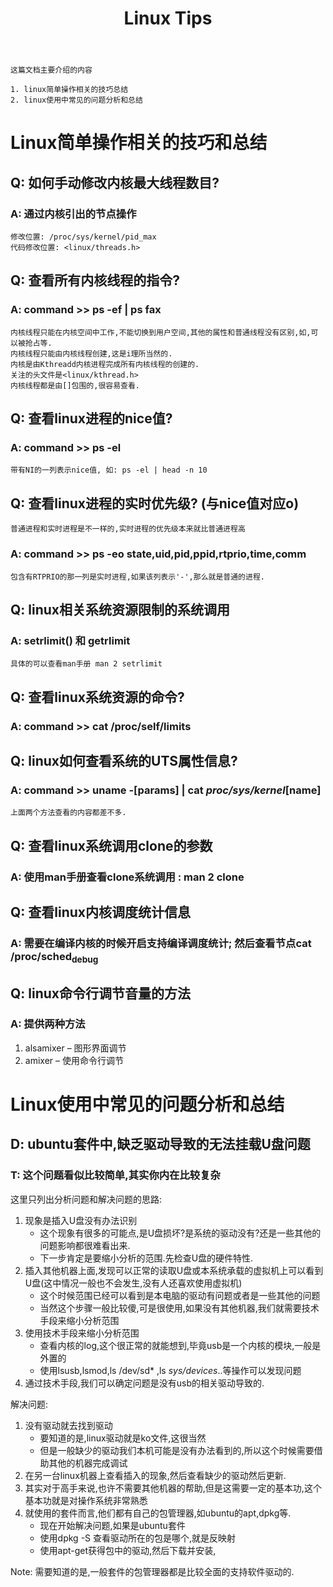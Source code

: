 #+TITLE: Linux Tips

: 这篇文档主要介绍的内容
#+BEGIN_EXAMPLE
1. linux简单操作相关的技巧总结
2. linux使用中常见的问题分析和总结
#+END_EXAMPLE

* Linux简单操作相关的技巧和总结

** Q: 如何手动修改内核最大线程数目?

*** A: 通过内核引出的节点操作

    #+BEGIN_EXAMPLE
    修改位置: /proc/sys/kernel/pid_max 
    代码修改位置: <linux/threads.h>
    #+END_EXAMPLE

** Q: 查看所有内核线程的指令?
   
*** A: command >> ps -ef | ps fax
    
    : 内核线程只能在内核空间中工作,不能切换到用户空间,其他的属性和普通线程没有区别,如,可以被抢占等.
    : 内核线程只能由内核线程创建,这是i理所当然的.
    : 内核是由Kthreadd内核进程完成所有内核线程的创建的.
    : 关注的头文件是<linux/kthread.h>
    : 内核线程都是由[]包围的,很容易查看.

** Q: 查看linux进程的nice值?

*** A: command >> ps -el

    : 带有NI的一列表示nice值, 如: ps -el | head -n 10

** Q: 查看linux进程的实时优先级? (与nice值对应o)
   : 普通进程和实时进程是不一样的,实时进程的优先级本来就比普通进程高

*** A: command >> ps -eo state,uid,pid,ppid,rtprio,time,comm 
    
    : 包含有RTPRIO的那一列是实时进程,如果该列表示'-',那么就是普通的进程.

** Q: linux相关系统资源限制的系统调用

*** A: setrlimit() 和 getrlimit
    
    : 具体的可以查看man手册 man 2 setrlimit

** Q: 查看linux系统资源的命令?

*** A: command >> cat /proc/self/limits

** Q: linux如何查看系统的UTS属性信息?

*** A: command >> uname -[params] | cat /proc/sys/kernel/[name]

    : 上面两个方法查看的内容都差不多.

** Q: 查看linux系统调用clone的参数

*** A: 使用man手册查看clone系统调用 : man 2 clone

** Q: 查看linux内核调度统计信息

*** A: 需要在编译内核的时候开启支持编译调度统计; 然后查看节点cat /proc/sched_debug

** Q: linux命令行调节音量的方法

*** A: 提供两种方法
    
    1. alsamixer -- 图形界面调节
    2. amixer -- 使用命令行调节

* Linux使用中常见的问题分析和总结

** D: ubuntu套件中,缺乏驱动导致的无法挂载U盘问题

*** T: 这个问题看似比较简单,其实你内在比较复杂
    
    这里只列出分析问题和解决问题的思路:
    1. 现象是插入U盘没有办法识别
       - 这个现象有很多的可能点,是U盘损坏?是系统的驱动没有?还是一些其他的问题影响都很难看出来.
       - 下一步肯定是要缩小分析的范围.先检查U盘的硬件特性.
    2. 插入其他机器上面,发现可以正常的读取U盘或本系统承载的虚拟机上可以看到U盘(这中情况一般也不会发生,没有人还喜欢使用虚拟机)
       - 这个时候范围已经可以看到是本电脑的驱动有问题或者是一些其他的问题
       - 当然这个步骤一般比较傻,可是很使用,如果没有其他机器,我们就需要技术手段来缩小分析范围
    3. 使用技术手段来缩小分析范围
       - 查看内核的log,这个很正常的就能想到,毕竟usb是一个内核的模块,一般是外置的
       - 使用lsusb,lsmod,ls /dev/sd* ,ls /sys/devices/..等操作可以发现问题
    4. 通过技术手段,我们可以确定问题是没有usb的相关驱动导致的.

       
    解决问题:
    1. 没有驱动就去找到驱动
       - 要知道的是,linux驱动就是ko文件,这很当然
       - 但是一般缺少的驱动我们本机可能是没有办法看到的,所以这个时候需要借助其他的机器完成调试
    2. 在另一台linux机器上查看插入的现象,然后查看缺少的驱动然后更新.
    3. 其实对于高手来说,也许不需要其他机器的帮助,但是这需要一定的基本功,这个基本功就是对操作系统非常熟悉
    4. 就使用的套件而言,他们都有自己的包管理器,如ubuntu的apt,dpkg等.
       - 现在开始解决问题,如果是ubuntu套件
       - 使用dpkg -S 查看驱动所在的包是哪个,就是反映射
       - 使用apt-get获得包中的驱动,然后下载并安装,
         
    Note: 需要知道的是,一般套件的包管理器都是比较全面的支持软件驱动的.

